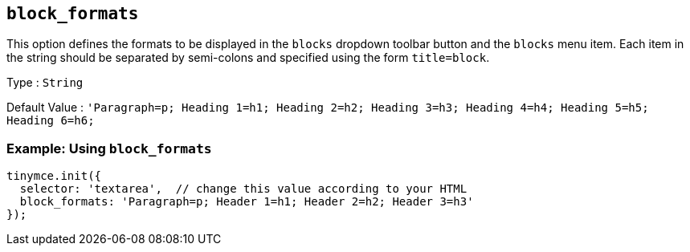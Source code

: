 [[block_formats]]
== `+block_formats+`

This option defines the formats to be displayed in the `+blocks+` dropdown toolbar button and the `+blocks+` menu item. Each item in the string should be separated by semi-colons and specified using the form `+title=block+`.

Type : `+String+`

Default Value : `+'Paragraph=p; Heading 1=h1; Heading 2=h2; Heading 3=h3; Heading 4=h4; Heading 5=h5; Heading 6=h6;+`

=== Example: Using `+block_formats+`

[source,js]
----
tinymce.init({
  selector: 'textarea',  // change this value according to your HTML
  block_formats: 'Paragraph=p; Header 1=h1; Header 2=h2; Header 3=h3'
});
----
